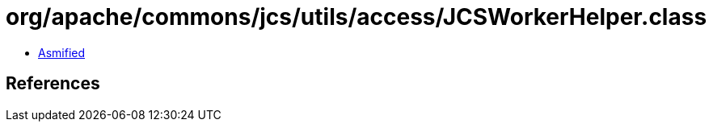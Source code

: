 = org/apache/commons/jcs/utils/access/JCSWorkerHelper.class

 - link:JCSWorkerHelper-asmified.java[Asmified]

== References

